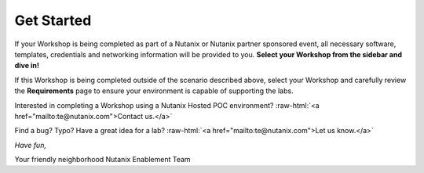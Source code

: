 .. role:: raw-html(raw)
   :format: html

Get Started
===========

If your Workshop is being completed as part of a Nutanix or Nutanix partner sponsored event, all necessary software, templates, credentials and networking information will be provided to you. **Select your Workshop from the sidebar and dive in!**

If this Workshop is being completed outside of the scenario described above, select your Workshop and carefully review the **Requirements** page to ensure your environment is capable of supporting the labs.

Interested in completing a Workshop using a Nutanix Hosted POC environment? :raw-html:`<a href="mailto:te@nutanix.com">Contact us.</a>`

Find a bug? Typo? Have a great idea for a lab? :raw-html:`<a href="mailto:te@nutanix.com">Let us know.</a>`

*Have fun,*

Your friendly neighborhood Nutanix Enablement Team
